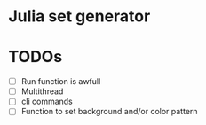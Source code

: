 * Julia set generator

#+attr_html: :width 300px
[[./julia.png]]
#+attr_html: :width 300px
[[./mandelbrot.png]]


* TODOs
- [ ] Run function is awfull
- [ ] Multithread
- [ ] cli commands
- [ ] Function to set background and/or color pattern
